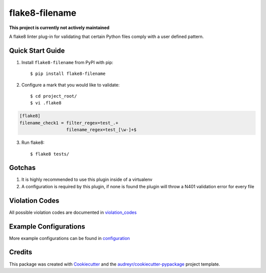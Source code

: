 ===============
flake8-filename 
===============

**This project is currently not actively maintained**

.. image:: https://img.shields.io/travis/rcbops/flake8-filename.svg
        :target: https://travis-ci.org/rcbops/flake8-filename

A flake8 linter plug-in for validating that certain Python files comply with a user defined pattern.

Quick Start Guide
-----------------

1. Install ``flake8-filename`` from PyPI with pip::

    $ pip install flake8-filename

2. Configure a mark that you would like to validate::

    $ cd project_root/
    $ vi .flake8

.. code-block:: ini

    [flake8]
    filename_check1 = filter_regex=test_.+
                      filename_regex=test_[\w-]+$

3. Run flake8::

    $ flake8 tests/

Gotchas
-------

1. It is highly recommended to use this plugin inside of a virtualenv
2. A configuration is required by this plugin, if none is found the plugin will throw a N401 validation error for every file

Violation Codes
---------------

All possible violation codes are documented in violation_codes_


Example Configurations
----------------------

More example configurations can be found in configuration_

Credits
-------

This package was created with Cookiecutter_ and the `audreyr/cookiecutter-pypackage`_ project template.

.. _CONTRIBUTING.rst: CONTRIBUTING.rst
.. _configuration: docs/configuration.rst
.. _violation_codes: docs/violation_codes.rst
.. _Cookiecutter: https://github.com/audreyr/cookiecutter
.. _`audreyr/cookiecutter-pypackage`: https://github.com/audreyr/cookiecutter-pypackage

